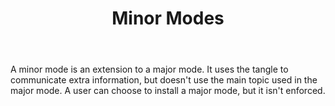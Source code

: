 #+BRAIN_CHILDREN: Like Comment Flag

#+BRAIN_FRIENDS: major_modes

#+TITLE:Minor Modes

A minor mode is an extension to a major mode. It uses the tangle to communicate
extra information, but doesn't use the main topic used in the major mode. A user
can choose to install a major mode, but it isn't enforced.
